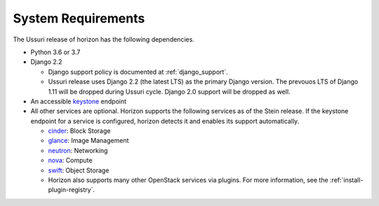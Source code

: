 ===================
System Requirements
===================

The Ussuri release of horizon has the following dependencies.

* Python 3.6 or 3.7

* Django 2.2

  * Django support policy is documented at :ref:`django_support`.
  * Ussuri release uses Django 2.2 (the latest LTS) as the primary Django
    version. The prevouos LTS of Django 1.11 will be dropped during
    Ussuri cycle. Django 2.0 support will be dropped as well.

* An accessible `keystone <https://docs.openstack.org/keystone/latest/>`_ endpoint

* All other services are optional.
  Horizon supports the following services as of the Stein release.
  If the keystone endpoint for a service is configured,
  horizon detects it and enables its support automatically.

  * `cinder <https://docs.openstack.org/cinder/latest/>`_: Block Storage
  * `glance <https://docs.openstack.org/glance/latest/>`_: Image Management
  * `neutron <https://docs.openstack.org/neutron/latest/>`_: Networking
  * `nova <https://docs.openstack.org/nova/latest/>`_: Compute
  * `swift <https://docs.openstack.org/swift/latest/>`_: Object Storage
  * Horizon also supports many other OpenStack services via plugins. For more
    information, see the :ref:`install-plugin-registry`.
